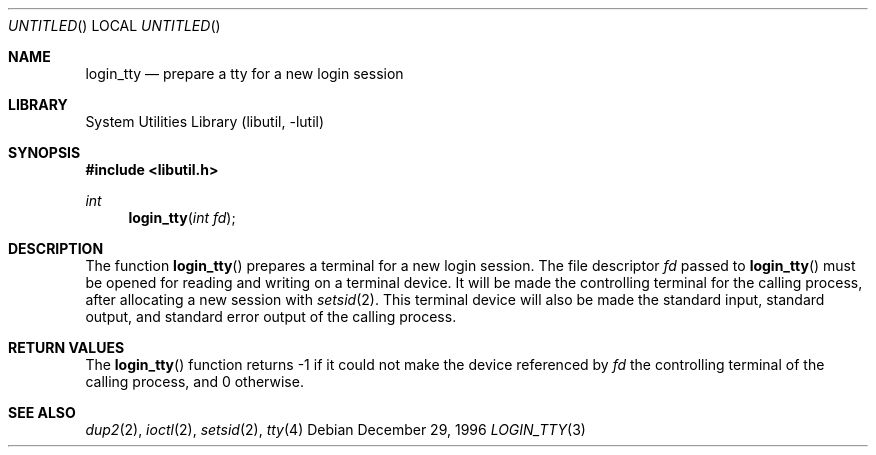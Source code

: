 .\"
.\" Copyright (c) 1996 Joerg Wunsch
.\"
.\" All rights reserved.
.\"
.\" Redistribution and use in source and binary forms, with or without
.\" modification, are permitted provided that the following conditions
.\" are met:
.\" 1. Redistributions of source code must retain the above copyright
.\"    notice, this list of conditions and the following disclaimer.
.\" 2. Redistributions in binary form must reproduce the above copyright
.\"    notice, this list of conditions and the following disclaimer in the
.\"    documentation and/or other materials provided with the distribution.
.\"
.\" THIS SOFTWARE IS PROVIDED BY THE DEVELOPERS ``AS IS'' AND ANY EXPRESS OR
.\" IMPLIED WARRANTIES, INCLUDING, BUT NOT LIMITED TO, THE IMPLIED WARRANTIES
.\" OF MERCHANTABILITY AND FITNESS FOR A PARTICULAR PURPOSE ARE DISCLAIMED.
.\" IN NO EVENT SHALL THE DEVELOPERS BE LIABLE FOR ANY DIRECT, INDIRECT,
.\" INCIDENTAL, SPECIAL, EXEMPLARY, OR CONSEQUENTIAL DAMAGES (INCLUDING, BUT
.\" NOT LIMITED TO, PROCUREMENT OF SUBSTITUTE GOODS OR SERVICES; LOSS OF USE,
.\" DATA, OR PROFITS; OR BUSINESS INTERRUPTION) HOWEVER CAUSED AND ON ANY
.\" THEORY OF LIABILITY, WHETHER IN CONTRACT, STRICT LIABILITY, OR TORT
.\" (INCLUDING NEGLIGENCE OR OTHERWISE) ARISING IN ANY WAY OUT OF THE USE OF
.\" THIS SOFTWARE, EVEN IF ADVISED OF THE POSSIBILITY OF SUCH DAMAGE.
.\"
.\" $FreeBSD: src/lib/libutil/login_tty.3,v 1.10.30.1.4.1 2010/06/14 02:09:06 kensmith Exp $
.\" "
.Dd December 29, 1996
.Os
.Dt LOGIN_TTY 3
.Sh NAME
.Nm login_tty
.Nd prepare a tty for a new login session
.Sh LIBRARY
.Lb libutil
.Sh SYNOPSIS
.In libutil.h
.Ft int
.Fn login_tty "int fd"
.Sh DESCRIPTION
The function
.Fn login_tty
prepares a terminal for a new login session.
The file descriptor
.Ar fd
passed to
.Fn login_tty
must be opened for reading and writing on a terminal device.
It will be
made the controlling terminal for the calling process, after allocating
a new session with
.Xr setsid 2 .
This terminal device will also be made the standard input, standard output,
and standard error output of the calling process.
.Sh RETURN VALUES
The
.Fn login_tty
function returns -1 if it could not make the device referenced by
.Ar fd
the controlling terminal of the calling process, and 0 otherwise.
.Sh SEE ALSO
.Xr dup2 2 ,
.Xr ioctl 2 ,
.Xr setsid 2 ,
.Xr tty 4
